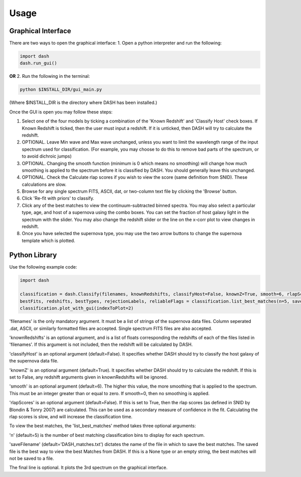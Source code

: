 =====
Usage
=====

Graphical Interface
+++++++++++++++++++
There are two ways to open the graphical interface:
1. Open a python interpreter and run the following:

.. code-block:: python

    import dash
    dash.run_gui()

**OR**
2. Run the following in the terminal:

.. code-block:: bash

    python $INSTALL_DIR/gui_main.py

(Where $INSTALL_DIR is the directory where DASH has been installed.)

.. image:: GUI_Screenshot.png

Once the GUI is open you may follow these steps:

1. Select one of the four models by ticking a combination of the 'Known Redshift' and 'Classify Host' check boxes. If Known Redshift is ticked, then the user must input a redshift. If it is unticked, then DASH will try to calculate the redshift.

2. OPTIONAL. Leave Min wave and Max wave unchanged, unless you want to limit the wavelength range of the input spectrum used for classification. (For example, you may choose to do this to remove bad parts of the spectrum, or to avoid dichroic jumps)

3. OPTIONAL. Changing the smooth function (minimum is 0 which means no smoothing) will change how much smoothing is applied to the spectrum before it is classified by DASH. You should generally leave this unchanged.

4. OPTIONAL. Check the Calculate rlap scores if you wish to view the score (same definition from SNID). These calculations are slow.

5. Browse for any single spectrum FITS, ASCII, dat, or two-column text file by clicking the 'Browse' button.

6. Click 'Re-fit with priors' to classify.

7. Click any of the best matches to view the continuum-subtracted binned spectra. You may also select a particular type, age, and host of a supernova using the combo boxes. You can set the fraction of host galaxy light in the spectrum with the slider. You may also change the redshift slider or the line on the x-corr plot to view changes in redshift.

8. Once you have selected the supernova type, you may use the two arrow buttons to change the supernova template which is plotted.



Python Library
++++++++++++++
Use the following example code:

.. code-block:: python

    import dash

    classification = dash.Classify(filenames, knownRedshifts, classifyHost=False, knownZ=True, smooth=6, rlapScores=False)
    bestFits, redshifts, bestTypes, rejectionLabels, reliableFlags = classification.list_best_matches(n=5, saveFilename='DASH_matches.txt')
    classification.plot_with_gui(indexToPlot=2)

'filenames' is the only mandatory argument. It must be a list of strings of the supernova data files. Column seperated .dat, ASCII, or similarly formatted files are accepted. Single spectrum FITS files are also accepted.

'knownRedshifts' is an optional argument, and is a list of floats corresponding the redshifts of each of the files listed in 'filenames'. If this argument is not included, then the redshift will be calculated by DASH.

'classifyHost' is an optional argument (default=False). It specifies whether DASH should try to classify the host galaxy of the supernova data file.

'knownZ' is an optional argument (default=True). It specifies whether DASH should try to calculate the redshift. If this is set to False, any redshift arguments given in knownRedshifts will be ignored.

'smooth' is an optional argument (default=6). The higher this value, the more smoothing that is applied to the spectrum. This must be an integer greater than or equal to zero. If smooth=0, then no smoothing is applied.

'rlapScores' is an optional argument (default=False). If this is set to True, then the rlap scores (as defined in SNID by Blondin & Tonry 2007) are calculated. This can be used as a secondary measure of confidence in the fit. Calculating the rlap scores is slow, and will increase the classification time.


To view the best matches, the 'list_best_matches' method takes three optional arguments:

'n' (default=5) is the number of best matching classification bins to display for each spectrum.

'saveFilename' (default='DASH_matches.txt') dictates the name of the file in which to save the best matches. The saved file is the best way to view the best Matches from DASH. If this is a None type or an empty string, the best matches will not be saved to a file.

The final line is optional. It plots the 3rd spectrum on the graphical interface.
